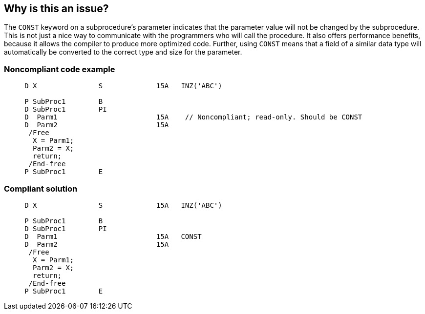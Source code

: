 == Why is this an issue?

The ``++CONST++`` keyword on a subprocedure's parameter indicates that the parameter value will not be changed by the subprocedure. This is not just a nice way to communicate with the programmers who will call the procedure. It also offers performance benefits, because it allows the compiler to produce more optimized code. Further, using ``++CONST++`` means that a field of a similar data type will automatically be converted to the correct type and size for the parameter.


=== Noncompliant code example

[source,rpg]
----
     D X               S             15A   INZ('ABC')

     P SubProc1        B
     D SubProc1        PI
     D  Parm1                        15A    // Noncompliant; read-only. Should be CONST
     D  Parm2                        15A
      /Free
       X = Parm1;
       Parm2 = X;
       return;
      /End-free
     P SubProc1        E
----


=== Compliant solution

[source,rpg]
----
     D X               S             15A   INZ('ABC')

     P SubProc1        B
     D SubProc1        PI
     D  Parm1                        15A   CONST
     D  Parm2                        15A
      /Free
       X = Parm1;
       Parm2 = X;
       return;
      /End-free
     P SubProc1        E
----



ifdef::env-github,rspecator-view[]

'''
== Implementation Specification
(visible only on this page)

=== Message

Add the "CONST" keyword to the declaration of "XXX"


'''
== Comments And Links
(visible only on this page)

=== is duplicated by: S1252

=== relates to: S995

endif::env-github,rspecator-view[]
